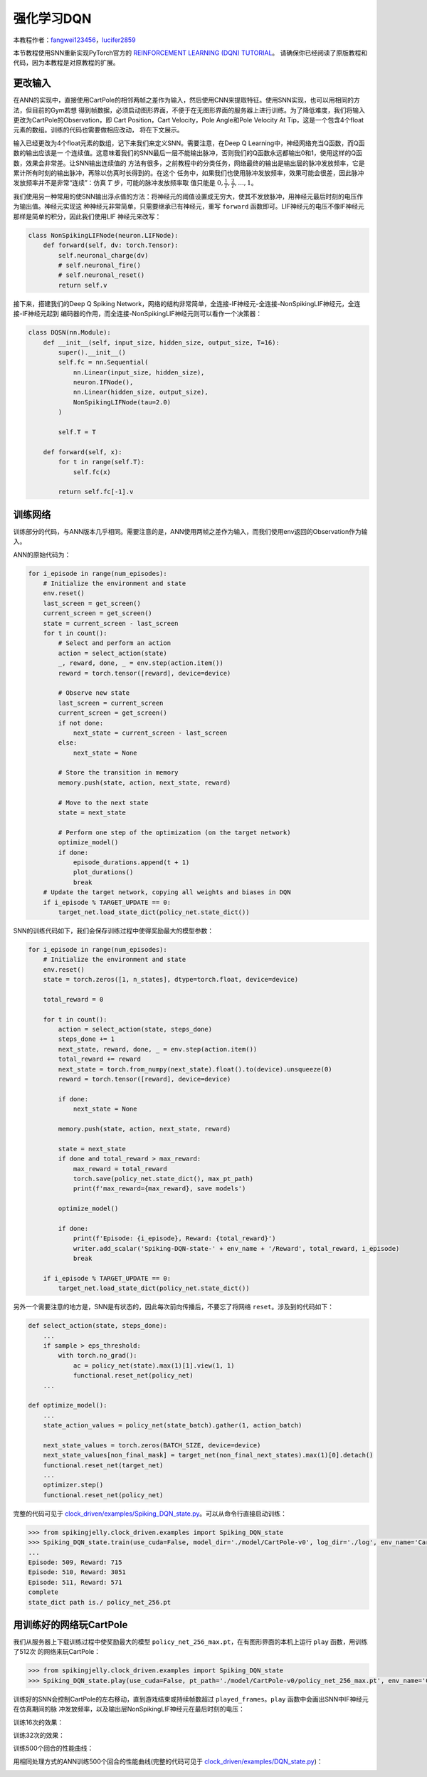 强化学习DQN
=======================================
本教程作者：`fangwei123456 <https://github.com/fangwei123456>`_，`lucifer2859 <https://github.com/lucifer2859>`_

本节教程使用SNN重新实现PyTorch官方的 `REINFORCEMENT LEARNING (DQN) TUTORIAL <https://pytorch.org/tutorials/intermediate/reinforcement_q_learning.html>`_。
请确保你已经阅读了原版教程和代码，因为本教程是对原教程的扩展。

更改输入
------------
在ANN的实现中，直接使用CartPole的相邻两帧之差作为输入，然后使用CNN来提取特征。使用SNN实现，也可以用相同的方法，但目前的Gym若想
得到帧数据，必须启动图形界面，不便于在无图形界面的服务器上进行训练。为了降低难度，我们将输入更改为CartPole的Observation，即
Cart Position，Cart Velocity，Pole Angle和Pole Velocity At Tip，这是一个包含4个float元素的数组。训练的代码也需要做相应改动，
将在下文展示。

输入已经更改为4个float元素的数组，记下来我们来定义SNN。需要注意，在Deep Q Learning中，神经网络充当Q函数，而Q函数的输出应该是一
个连续值。这意味着我们的SNN最后一层不能输出脉冲，否则我们的Q函数永远都输出0和1，使用这样的Q函数，效果会非常差。让SNN输出连续值的
方法有很多，之前教程中的分类任务，网络最终的输出是输出层的脉冲发放频率，它是累计所有时刻的输出脉冲，再除以仿真时长得到的。在这个
任务中，如果我们也使用脉冲发放频率，效果可能会很差，因此脉冲发放频率并不是非常“连续”：仿真 :math:`T` 步，可能的脉冲发放频率取
值只能是 :math:`0, \frac{1}{T}, \frac{2}{T}, ..., 1`。

我们使用另一种常用的使SNN输出浮点值的方法：将神经元的阈值设置成无穷大，使其不发放脉冲，用神经元最后时刻的电压作为输出值。神经元实现这
种神经元非常简单，只需要继承已有神经元，重写 ``forward`` 函数即可。LIF神经元的电压不像IF神经元那样是简单的积分，因此我们使用LIF
神经元来改写：

.. code-block:: python

    class NonSpikingLIFNode(neuron.LIFNode):
        def forward(self, dv: torch.Tensor):
            self.neuronal_charge(dv)
            # self.neuronal_fire()
            # self.neuronal_reset()
            return self.v

接下来，搭建我们的Deep Q Spiking Network，网络的结构非常简单，全连接-IF神经元-全连接-NonSpikingLIF神经元，全连接-IF神经元起到
编码器的作用，而全连接-NonSpikingLIF神经元则可以看作一个决策器：

.. code-block:: python

    class DQSN(nn.Module):
        def __init__(self, input_size, hidden_size, output_size, T=16):
            super().__init__()
            self.fc = nn.Sequential(
                nn.Linear(input_size, hidden_size),
                neuron.IFNode(),
                nn.Linear(hidden_size, output_size),
                NonSpikingLIFNode(tau=2.0)
            )

            self.T = T

        def forward(self, x):
            for t in range(self.T):
                self.fc(x)
                
            return self.fc[-1].v


训练网络
--------------------
训练部分的代码，与ANN版本几乎相同。需要注意的是，ANN使用两帧之差作为输入，而我们使用env返回的Observation作为输入。

ANN的原始代码为：

.. code-block:: python

    for i_episode in range(num_episodes):
        # Initialize the environment and state
        env.reset()
        last_screen = get_screen()
        current_screen = get_screen()
        state = current_screen - last_screen
        for t in count():
            # Select and perform an action
            action = select_action(state)
            _, reward, done, _ = env.step(action.item())
            reward = torch.tensor([reward], device=device)

            # Observe new state
            last_screen = current_screen
            current_screen = get_screen()
            if not done:
                next_state = current_screen - last_screen
            else:
                next_state = None

            # Store the transition in memory
            memory.push(state, action, next_state, reward)

            # Move to the next state
            state = next_state

            # Perform one step of the optimization (on the target network)
            optimize_model()
            if done:
                episode_durations.append(t + 1)
                plot_durations()
                break
        # Update the target network, copying all weights and biases in DQN
        if i_episode % TARGET_UPDATE == 0:
            target_net.load_state_dict(policy_net.state_dict())

SNN的训练代码如下，我们会保存训练过程中使得奖励最大的模型参数：

.. code-block:: python

    for i_episode in range(num_episodes):
        # Initialize the environment and state
        env.reset()
        state = torch.zeros([1, n_states], dtype=torch.float, device=device)

        total_reward = 0

        for t in count():
            action = select_action(state, steps_done)
            steps_done += 1
            next_state, reward, done, _ = env.step(action.item())
            total_reward += reward
            next_state = torch.from_numpy(next_state).float().to(device).unsqueeze(0)
            reward = torch.tensor([reward], device=device)

            if done:
                next_state = None

            memory.push(state, action, next_state, reward)

            state = next_state
            if done and total_reward > max_reward:
                max_reward = total_reward
                torch.save(policy_net.state_dict(), max_pt_path)
                print(f'max_reward={max_reward}, save models')

            optimize_model()

            if done:
                print(f'Episode: {i_episode}, Reward: {total_reward}')
                writer.add_scalar('Spiking-DQN-state-' + env_name + '/Reward', total_reward, i_episode)
                break

        if i_episode % TARGET_UPDATE == 0:
            target_net.load_state_dict(policy_net.state_dict())

另外一个需要注意的地方是，SNN是有状态的，因此每次前向传播后，不要忘了将网络 ``reset``。涉及到的代码如下：

.. code-block:: python

    def select_action(state, steps_done):
        ...
        if sample > eps_threshold:
            with torch.no_grad():
                ac = policy_net(state).max(1)[1].view(1, 1)
                functional.reset_net(policy_net)
        ...

    def optimize_model():
        ...
        state_action_values = policy_net(state_batch).gather(1, action_batch)

        next_state_values = torch.zeros(BATCH_SIZE, device=device)
        next_state_values[non_final_mask] = target_net(non_final_next_states).max(1)[0].detach()
        functional.reset_net(target_net)
        ...
        optimizer.step()
        functional.reset_net(policy_net)

完整的代码可见于 `clock_driven/examples/Spiking_DQN_state.py <https://github.com/fangwei123456/spikingjelly/blob/master/spikingjelly/clock_driven/examples/Spiking_DQN_state.py>`_。可以从命令行直接启动训练：

.. code-block:: python

    >>> from spikingjelly.clock_driven.examples import Spiking_DQN_state
    >>> Spiking_DQN_state.train(use_cuda=False, model_dir='./model/CartPole-v0', log_dir='./log', env_name='CartPole-v0', hidden_size=256, num_episodes=500, seed=1)
    ...
    Episode: 509, Reward: 715
    Episode: 510, Reward: 3051
    Episode: 511, Reward: 571
    complete
    state_dict path is./ policy_net_256.pt

用训练好的网络玩CartPole
---------------------------
我们从服务器上下载训练过程中使奖励最大的模型 ``policy_net_256_max.pt``，在有图形界面的本机上运行 ``play`` 函数，用训练了512次
的网络来玩CartPole：

.. code-block:: python

    >>> from spikingjelly.clock_driven.examples import Spiking_DQN_state
    >>> Spiking_DQN_state.play(use_cuda=False, pt_path='./model/CartPole-v0/policy_net_256_max.pt', env_name='CartPole-v0', hidden_size=256, played_frames=300)

训练好的SNN会控制CartPole的左右移动，直到游戏结束或持续帧数超过 ``played_frames``。``play`` 函数中会画出SNN中IF神经元在仿真期间的脉
冲发放频率，以及输出层NonSpikingLIF神经元在最后时刻的电压：

.. image:: ../_static/tutorials/clock_driven/\6_dqn_cart_pole/512@66.*
    :width: 100%

训练16次的效果：

.. image:: ../_static/tutorials/clock_driven/\6_dqn_cart_pole/16@66.*
    :width: 100%

训练32次的效果：

.. image:: ../_static/tutorials/clock_driven/\6_dqn_cart_pole/32@66.*
    :width: 100%

训练500个回合的性能曲线：

.. image:: ../_static/tutorials/clock_driven/\6_dqn_cart_pole/Spiking-DQN-state-CartPole-v0.*
    :width: 100%

用相同处理方式的ANN训练500个回合的性能曲线(完整的代码可见于 `clock_driven/examples/DQN_state.py <https://github.com/fangwei123456/spikingjelly/blob/master/spikingjelly/clock_driven/examples/DQN_state.py>`_)：

.. image:: ../_static/tutorials/clock_driven/\6_dqn_cart_pole/DQN-state-CartPole-v0.*
    :width: 100%